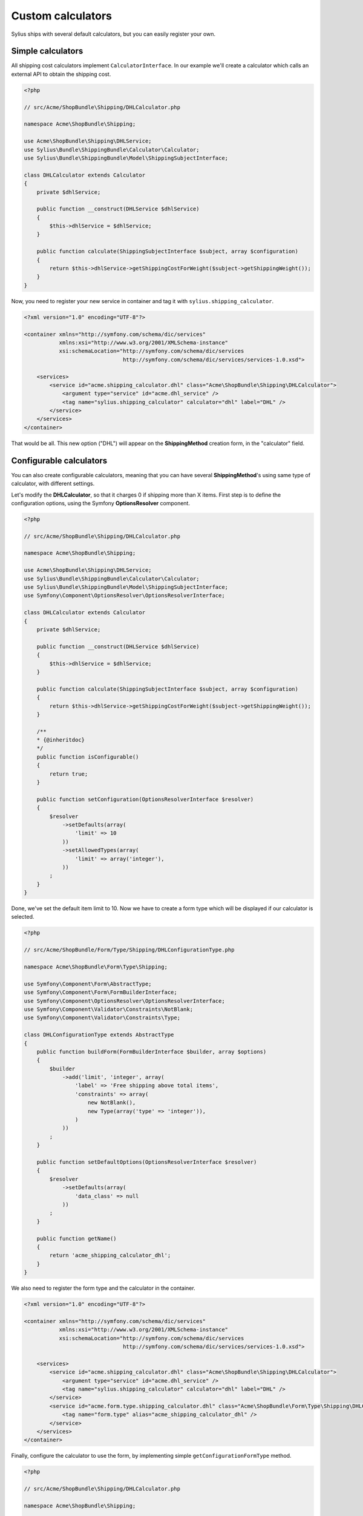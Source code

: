 Custom calculators
==================

Sylius ships with several default calculators, but you can easily register your own.

Simple calculators
------------------

All shipping cost calculators implement ``CalculatorInterface``. In our example we'll create a calculator which calls an external API to obtain the shipping cost.

.. code-block:: php

    <?php 

    // src/Acme/ShopBundle\Shipping/DHLCalculator.php

    namespace Acme\ShopBundle\Shipping;

    use Acme\ShopBundle\Shipping\DHLService;
    use Sylius\Bundle\ShippingBundle\Calculator\Calculator;
    use Sylius\Bundle\ShippingBundle\Model\ShippingSubjectInterface;

    class DHLCalculator extends Calculator
    {
        private $dhlService;

        public function __construct(DHLService $dhlService)
        {
            $this->dhlService = $dhlService;
        }

        public function calculate(ShippingSubjectInterface $subject, array $configuration)
        {
            return $this->dhlService->getShippingCostForWeight($subject->getShippingWeight());
        }
    }

Now, you need to register your new service in container and tag it with ``sylius.shipping_calculator``.

.. code-block:: xml

    <?xml version="1.0" encoding="UTF-8"?>

    <container xmlns="http://symfony.com/schema/dic/services"
               xmlns:xsi="http://www.w3.org/2001/XMLSchema-instance"
               xsi:schemaLocation="http://symfony.com/schema/dic/services
                                   http://symfony.com/schema/dic/services/services-1.0.xsd">

        <services>
            <service id="acme.shipping_calculator.dhl" class="Acme\ShopBundle\Shipping\DHLCalculator">
                <argument type="service" id="acme.dhl_service" />
                <tag name="sylius.shipping_calculator" calculator="dhl" label="DHL" />
            </service>
        </services>
    </container>

That would be all. This new option ("DHL") will appear on the **ShippingMethod** creation form, in the "calculator" field.

Configurable calculators
------------------------

You can also create configurable calculators, meaning that you can have several **ShippingMethod**'s using same type of calculator, with different settings.

Let's modify the **DHLCalculator**, so that it charges 0 if shipping more than X items.
First step is to define the configuration options, using the Symfony **OptionsResolver** component.

.. code-block:: php

    <?php 

    // src/Acme/ShopBundle\Shipping/DHLCalculator.php

    namespace Acme\ShopBundle\Shipping;

    use Acme\ShopBundle\Shipping\DHLService;
    use Sylius\Bundle\ShippingBundle\Calculator\Calculator;
    use Sylius\Bundle\ShippingBundle\Model\ShippingSubjectInterface;
    use Symfony\Component\OptionsResolver\OptionsResolverInterface;

    class DHLCalculator extends Calculator
    {
        private $dhlService;

        public function __construct(DHLService $dhlService)
        {
            $this->dhlService = $dhlService;
        }

        public function calculate(ShippingSubjectInterface $subject, array $configuration)
        {
            return $this->dhlService->getShippingCostForWeight($subject->getShippingWeight());
        }
        
        /**
        * {@inheritdoc}
        */
        public function isConfigurable()
        {
            return true;
        }

        public function setConfiguration(OptionsResolverInterface $resolver)
        {
            $resolver
                ->setDefaults(array(
                    'limit' => 10
                ))
                ->setAllowedTypes(array(
                    'limit' => array('integer'),
                ))
            ;
        }
    }

Done, we've set the default item limit to 10. Now we have to create a form type which will be displayed if our calculator is selected.

.. code-block:: php

    <?php

    // src/Acme/ShopBundle/Form/Type/Shipping/DHLConfigurationType.php

    namespace Acme\ShopBundle\Form\Type\Shipping;

    use Symfony\Component\Form\AbstractType;
    use Symfony\Component\Form\FormBuilderInterface;
    use Symfony\Component\OptionsResolver\OptionsResolverInterface;
    use Symfony\Component\Validator\Constraints\NotBlank;
    use Symfony\Component\Validator\Constraints\Type;

    class DHLConfigurationType extends AbstractType
    {
        public function buildForm(FormBuilderInterface $builder, array $options)
        {
            $builder
                ->add('limit', 'integer', array(
                    'label' => 'Free shipping above total items',
                    'constraints' => array(
                        new NotBlank(),
                        new Type(array('type' => 'integer')),
                    )
                ))
            ;
        }

        public function setDefaultOptions(OptionsResolverInterface $resolver)
        {
            $resolver
                ->setDefaults(array(
                    'data_class' => null
                ))
            ;
        }

        public function getName()
        {
            return 'acme_shipping_calculator_dhl';
        }
    }

We also need to register the form type and the calculator in the container.

.. code-block:: xml

    <?xml version="1.0" encoding="UTF-8"?>

    <container xmlns="http://symfony.com/schema/dic/services"
               xmlns:xsi="http://www.w3.org/2001/XMLSchema-instance"
               xsi:schemaLocation="http://symfony.com/schema/dic/services
                                   http://symfony.com/schema/dic/services/services-1.0.xsd">

        <services>
            <service id="acme.shipping_calculator.dhl" class="Acme\ShopBundle\Shipping\DHLCalculator">
                <argument type="service" id="acme.dhl_service" />
                <tag name="sylius.shipping_calculator" calculator="dhl" label="DHL" />
            </service>
            <service id="acme.form.type.shipping_calculator.dhl" class="Acme\ShopBundle\Form\Type\Shipping\DHLConfigurationType">
                <tag name="form.type" alias="acme_shipping_calculator_dhl" />
            </service>
        </services>
    </container>

Finally, configure the calculator to use the form, by implementing simple ``getConfigurationFormType`` method.

.. code-block:: php

    <?php 

    // src/Acme/ShopBundle\Shipping/DHLCalculator.php

    namespace Acme\ShopBundle\Shipping;

    use Acme\ShopBundle\Shipping\DHLService;
    use Sylius\Bundle\ShippingBundle\Calculator\Calculator;
    use Sylius\Bundle\ShippingBundle\Model\ShippingSubjectInterface;
    use Symfony\Component\OptionsResolver\OptionsResolverInterface;

    class DHLCalculator extends Calculator
    {
        private $dhlService;

        public function __construct(DHLService $dhlService)
        {
            $this->dhlService = $dhlService;
        }

        public function calculate(ShippingSubjectInterface $subject, array $configuration)
        {
            return $this->dhlService->getShippingCostForWeight($subject->getShippingWeight());
        }
        
        /**
        * {@inheritdoc}
        */
        public function isConfigurable()
        {
            return true;
        }

        public function setConfiguration(OptionsResolverInterface $resolver)
        {
            $resolver
                ->setDefaults(array(
                    'limit' => 10
                ))
                ->setAllowedTypes(array(
                    'limit' => array('integer'),
                ))
            ;
        }

        public function getConfigurationFormType()
        {
            return 'acme_shipping_calculator_dhl';
        }
    }

Perfect, now we're able to use the configuration inside the ``calculate`` method.

.. code-block:: php

    <?php 

    // src/Acme/ShopBundle\Shipping/DHLCalculator.php

    namespace Acme\ShopBundle\Shipping;

    use Acme\ShopBundle\Shipping\DHLService;
    use Sylius\Bundle\ShippingBundle\Calculator\Calculator;
    use Sylius\Bundle\ShippingBundle\Model\ShippingSubjectInterface;
    use Symfony\Component\OptionsResolver\OptionsResolverInterface;

    class DHLCalculator extends Calculator
    {
        private $dhlService;

        public function __construct(DHLService $dhlService)
        {
            $this->dhlService = $dhlService;
        }

        public function calculate(ShippingSubjectInterface $subject, array $configuration)
        {
            if ($subject->getShippingItemCount() > $configuration['limit']) {
                return 0;
            }

            return $this->dhlService->getShippingCostForWeight($subject->getShippingWeight());
        }
        
        /**
        * {@inheritdoc}
        */
        public function isConfigurable()
        {
            return true;
        }

        public function setConfiguration(OptionsResolverInterface $resolver)
        {
            $resolver
                ->setDefaults(array(
                    'limit' => 10
                ))
                ->setAllowedTypes(array(
                    'limit' => array('integer'),
                ))
            ;
        }

        public function getConfigurationFormType()
        {
            return 'acme_shipping_calculator_dhl';
        }
    }

Your new configurable calculator is ready to use. When you select the "DHL" calculator in **ShippingMethod** form, configuration fields will appear automatically.
